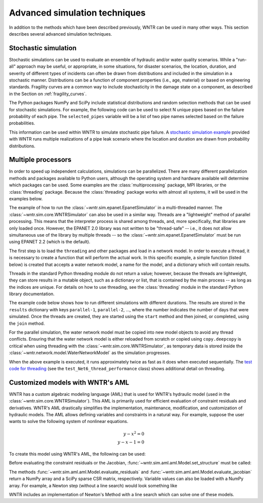 .. raw:: latex

    \clearpage

.. _advanced_simulation:

Advanced simulation techniques
===============================

In addition to the methods which have been described previously, WNTR can be used in many other ways. This section describes several advanced simulation techniques.


.. _stochastic_simulation:

Stochastic simulation
-------------------------------

Stochastic simulations can be used to evaluate an ensemble of hydraulic and/or water quality 
scenarios.  
While a "run-all" approach may be useful, or appropriate, in some situations,
for disaster scenarios, the location, duration, and severity of different types of incidents
can often be drawn from distributions and included in the simulation in a stochastic manner.
Distributions can be a function of component properties (i.e., age, material) or 
based on engineering standards.
Fragility curves are a common way to include stochasticity in the damage 
state on a component, as described in the Section on :ref:`fragility_curves`.

The Python packages NumPy and SciPy include statistical distributions and random selection methods that can be used for stochastic
simulations.  
For example, the following code can be used to select N unique pipes 
based on the failure probability of each pipe.  
The ``selected_pipes`` variable will be a list of two pipe names selected based on the failure probabilities.

.. doctest::
    :hide:

    >>> import numpy as np
    >>> np.random.seed(12343)
		
.. doctest::

    >>> import numpy as np # doctest: +SKIP
	
    >>> pipe_names = ['pipe1', 'pipe2', 'pipe3', 'pipe4']
    >>> failure_probability = [0.10, 0.20, 0.30, 0.40]
    >>> N = 2
    >>> selected_pipes = np.random.choice(pipe_names, N, replace=False, 
    ...     p=failure_probability)
				     
This information can be used within WNTR to simulate stochastic pipe failure.
A `stochastic simulation example <https://github.com/USEPA/WNTR/blob/main/examples/stochastic_simulation.py>`_ provided with WNTR runs multiple realizations 
of a pipe leak scenario where the location and duration are drawn from probability 
distributions.

.. _multi_processing:

Multiple processors
------------------------
In order to speed up independent calculations, simulations can be parallelized.
There are many different parallelization methods and packages available to 
Python users, although the operating system and hardware available will determine which packages can be used.
Some examples are the :class:`multiprocessing` package, MPI libraries,
or the :class:`threading` package. 
Because the :class:`threading` package works with almost all systems, it will be used in the examples below.

The example of how to run the :class:`~wntr.sim.epanet.EpanetSimulator`
in a multi-threaded manner.
The :class:`~wntr.sim.core.WNTRSimulator` can also be used in a similar way. 
Threads are a "lightweight" method of parallel processing. This means that
the interpreter process is shared among threads, and, more specifically, that libraries
are only loaded once. 
However, the EPANET 2.0 library was not written to be "thread-safe" -- i.e., it does not allow simultaneous use of the library by multiple threads -- so the :class:`~wntr.sim.epanet.EpanetSimulator` must be run using EPANET 2.2 (which is the default).

.. doctest::
    :hide:

    >>> import wntr
    >>> try:
    ...    wn = wntr.network.model.WaterNetworkModel('../examples/networks/Net3.inp')
    ... except:
    ...    wn = wntr.network.model.WaterNetworkModel('examples/networks/Net3.inp')


The first step is to load the ``threading`` and other packages and load in a network model.
In order to execute a thread, it is necessary to create a function that will perform the actual work.
In this specific example, a simple function (listed below) is created that accepts a water network model,
a name for the model, and a dictionary which will contain results.


.. doctest::

    >>> import threading
    >>> import copy
    >>> import wntr # doctest: +SKIP

    >>> wn = wntr.network.model.WaterNetworkModel('examples/networks/Net3.inp') # doctest: +SKIP

    >>> def run_epanet(wn, name, results):
    ...     """Run the EPANET simulator on a water network."""
    ...     sim = wntr.sim.EpanetSimulator(wn)
    ...     res = sim.run_sim(name, version=2.2)
    ...     results[name] = res


Threads in the standard Python threading module do not return a value; however, because the
threads are lightweight, they can store results in a mutable object, such as a dictionary or list, that is contained
by the main process -- as long as the indices are unique.
For details on how to use threading, see the :class:`threading` module in 
the standard Python library documentation.

The example code below shows how to run different simulations with 
different durations.
The results are stored in the ``results`` dictionary with keys
``parallel-1``, ``parallel-2``, ..., where the number indicates the number of days that were simulated.
Once the threads are created, they are started using the ``start`` method and then joined, or completed, using the ``join`` method.

.. doctest::

    >>> num_threads = 5
    >>> results = dict()
    >>> threads = list()
    >>> for i in range(num_threads):
    ...     wn_thread = copy.deepcopy(wn)
    ...     wn_thread.options.time.duration = 86400 + i * 86400
    ...     t = threading.Thread(target=run_epanet, args=(wn_thread, 'parallel-{}'.format(i), results))
    ...     threads.append(t)
    >>> for t in threads:
    ...     t.start()
    >>> for t in threads:
    ...     t.join()


For the parallel simulation, the water network model must be copied into new model objects
to avoid any thread conflicts.
Ensuring that the water network model
is either reloaded from scratch or copied using ``copy.deepcopy`` is critical when using threading
with the :class:`~wntr.sim.core.WNTRSimulator`, as temporary data is stored inside the 
:class:`~wntr.network.model.WaterNetworkModel` as the simulation progresses.

When the above example is executed, it runs approximately twice as fast as it does when executed sequentially.
The 
`test code for threading <https://github.com/USEPA/WNTR/blob/main/wntr/tests/test_sim_performance.py>`_ (see the ``test_Net6_thread_performance`` class) shows additional detail on threading.


.. _wntr_aml:

Customized models with WNTR's AML
-------------------------------------------

WNTR has a custom algebraic modeling language (AML) that is used for
WNTR's hydraulic model (used in the
:class:`~wntr.sim.core.WNTRSimulator`). This AML is primarily used for
efficient evaluation of constraint residuals and derivatives. WNTR's
AML drastically simplifies the implementation, maintenance,
modification, and customization of hydraulic models. The AML allows
defining variables and constraints in a natural way. For example,
suppose the user wants to solve the following system of nonlinear equations.

.. math::

   y - x^{2} = 0 \\
   y - x - 1 = 0

To create this model using WNTR's AML, the following can be used:
   
.. doctest::

   >>> from wntr.sim import aml
   
   >>> m = aml.Model()
   >>> m.x = aml.Var(1.0)
   >>> m.y = aml.Var(1.0)
   >>> m.c1 = aml.Constraint(m.y - m.x**2)
   >>> m.c2 = aml.Constraint(m.y - m.x - 1)

Before evaluating the constraint residuals or the Jacobian, :func:`~wntr.sim.aml.aml.Model.set_structure` must be called:

.. doctest::

   >>> m.set_structure()
   >>> m.evaluate_residuals() # doctest: +SKIP
   array([ 0., -1.])
   >>> m.evaluate_jacobian()  # doctest: +SKIP
   <2x2 sparse matrix of type '<class 'numpy.float64'>'
	with 4 stored elements in Compressed Sparse Row format>
   >>> m.evaluate_jacobian().toarray() # doctest: +SKIP
   array([[-2.,  1.],
       [-1.,  1.]])

The methods :func:`~wntr.sim.aml.aml.Model.evaluate_residuals` and
:func:`~wntr.sim.aml.aml.Model.evaluate_jacobian` return a NumPy array
and a SciPy sparse CSR matrix, respectively. Variable values can also
be loaded with a NumPy array. For example, a Newton
step (without a line search) would look something like

.. doctest::

   >>> from scipy.sparse.linalg import spsolve
   
   >>> x = m.get_x()
   >>> d = spsolve(m.evaluate_jacobian(), -m.evaluate_residuals())
   >>> x += d
   >>> m.load_var_values_from_x(x)
   >>> m.evaluate_residuals() # doctest: +SKIP
   array([-1., 0.])

WNTR includes an implementation of Newton's Method with a line search
which can solve one of these models.

.. doctest::

   >>> from wntr.sim.solvers import NewtonSolver
   
   >>> opt = NewtonSolver()
   >>> res = opt.solve(m)
   >>> m.x.value # doctest: +SKIP
   1.618033988749989
   >>> m.y.value # doctest: +SKIP
   2.618033988749989
